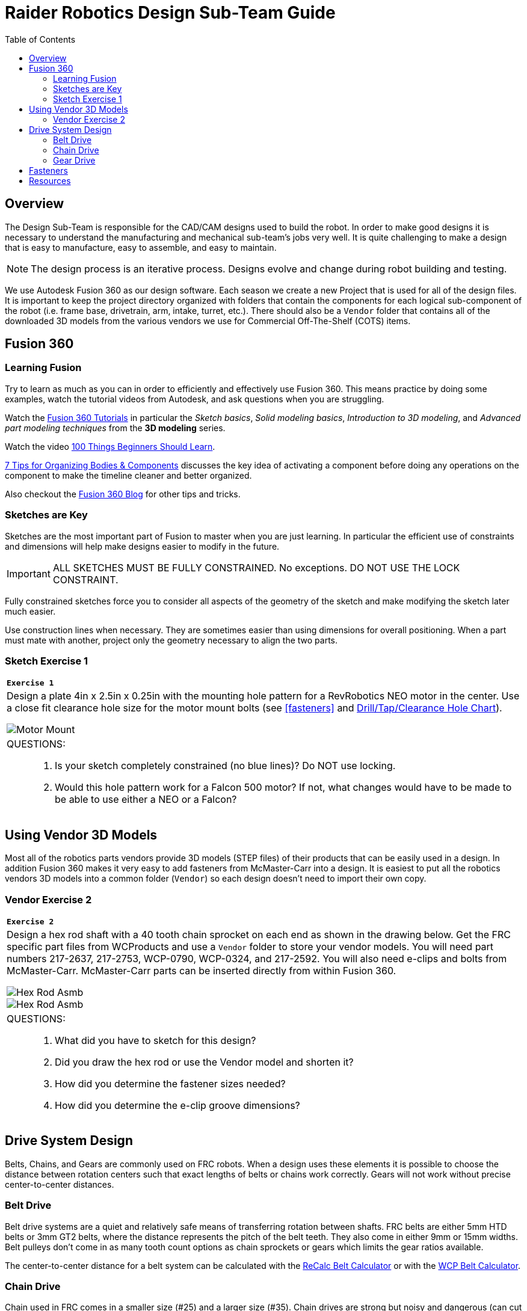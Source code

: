 = Raider Robotics Design Sub-Team Guide
:source-highlighter: highlight.js
:xrefstyle: short
// :sectnums:
:idprefix!: 
:idseparator: -
:imagesdir: img/design
:tip-caption: WPILib:
:CPP: C++
:url-wpilibdocs: https://docs.wpilib.org/en/stable/
:toc:
:toc-placement!:

[discrete#top]

toc::[]

== Overview
The Design Sub-Team is responsible for the CAD/CAM designs used to build the robot.  In order to make good designs it is necessary to understand the manufacturing and mechanical sub-team's jobs very well.  It is quite challenging to make a design that is easy to manufacture, easy to assemble, and easy to maintain.

NOTE: The design process is an iterative process.  Designs evolve and change during robot building and testing.

We use Autodesk Fusion 360 as our design software.  Each season we create a new Project that is used for all of the design files.  It is important to keep the project directory organized with folders that contain the components for each logical sub-component of the robot (i.e. frame base, drivetrain, arm, intake, turret, etc.).  There should also be a `Vendor` folder that contains all of the downloaded 3D models from the various vendors we use for Commercial Off-The-Shelf (COTS) items.

== Fusion 360

=== Learning Fusion

Try to learn as much as you can in order to efficiently and effectively use Fusion 360.  This means practice by doing some examples, watch the tutorial videos from Autodesk, and ask questions when you are struggling.

Watch the https://help.autodesk.com/view/fusion360/ENU/courses/[Fusion 360 Tutorials] in particular the [.underline]_Sketch basics_, [.underline]_Solid modeling basics_, [.underline]_Introduction to 3D modeling_, and [.underline]_Advanced part modeling techniques_ from the *3D modeling* series.

Watch the video https://www.autodesk.com/autodesk-university/class/100-Things-Beginners-Should-Learn-Fusion-360-2020[100 Things Beginners Should Learn].

https://www.autodesk.com/products/fusion-360/blog/components-vs-bodies-tips-fusion-360/[7 Tips for Organizing Bodies & Components] discusses the key idea of activating a component before doing any operations on the component to make the timeline cleaner and better organized.

Also checkout the https://www.autodesk.com/products/fusion-360/blog#getting-started[Fusion 360 Blog] for other tips and tricks.

=== Sketches are Key

Sketches are the most important part of Fusion to master when you are just learning.  In particular the efficient use of constraints and dimensions will help make designs easier to modify in the future.

IMPORTANT: ALL SKETCHES MUST BE FULLY CONSTRAINED.  No exceptions.  DO NOT USE THE LOCK CONSTRAINT. 

Fully constrained sketches force you to consider all aspects of the geometry of the sketch and make modifying the sketch later much easier.  

Use construction lines when necessary.  They are sometimes easier than using dimensions for overall positioning.  When a part must mate with another, project only the geometry necessary to align the two parts.

[%notitle]
=== Sketch Exercise {counter:tasknum}

|===
a| `*Exercise {tasknum}*` 
a| Design a plate 4in x 2.5in x 0.25in with the mounting hole pattern for a RevRobotics NEO motor in the center.  Use a close fit clearance hole size for the motor mount bolts (see <<fasteners>> and https://littlemachineshop.com/reference/tapdrill.php[Drill/Tap/Clearance Hole Chart]).

image::MotorMount.png[Motor Mount, align="center"]

a| QUESTIONS: ::
. Is your sketch completely constrained (no blue lines)? Do NOT use locking.
. Would this hole pattern work for a Falcon 500 motor?  If not, what changes would have to be made to be able to use either a NEO or a Falcon?
|===

== Using Vendor 3D Models

Most all of the robotics parts vendors provide 3D models (STEP files) of their products that can be easily used in a design.  In addition Fusion 360 makes it very easy to add fasteners from McMaster-Carr into a design.  It is easiest to put all the robotics vendors 3D models into a common folder (`Vendor`) so each design doesn't need to import their own copy.

[%notitle]
=== Vendor Exercise {counter:tasknum}

|===
a| `*Exercise {tasknum}*` 
a| Design a hex rod shaft with a 40 tooth chain sprocket on each end as shown in the drawing below.  Get the FRC specific part files from WCProducts and use a `Vendor` folder to store your vendor models.  You will need part numbers 217-2637, 217-2753, WCP-0790, WCP-0324, and 217-2592.  You will also need e-clips and bolts from McMaster-Carr.  McMaster-Carr parts can be inserted directly from within Fusion 360.

image::2_HexRodAsmDrawing.png[Hex Rod Asmb, align="center"]

image::2_HexRodAssembly.png[Hex Rod Asmb, align="center"]


a| QUESTIONS: ::
. What did you have to sketch for this design?
. Did you draw the hex rod or use the Vendor model and shorten it?
. How did you determine the fastener sizes needed?
. How did you determine the e-clip groove dimensions?
|===

== Drive System Design

Belts, Chains, and Gears are commonly used on FRC robots.  When a design uses these elements it is possible to choose the distance between rotation centers such that exact lengths of belts or chains work correctly.  Gears will not work without precise center-to-center distances. 

=== Belt Drive

Belt drive systems are a quiet and relatively safe means of transferring rotation between shafts.  FRC belts are either 5mm HTD belts or 3mm GT2 belts, where the distance represents the pitch of the belt teeth.  They also come in either 9mm or 15mm widths. Belt pulleys don't come in as many tooth count options as chain sprockets or gears which limits the gear ratios available.

The center-to-center distance for a belt system can be calculated with the https://www.reca.lc/belts[ReCalc Belt Calculator] or with the https://wcproducts.com/pages/calculator-belt[WCP Belt Calculator].

=== Chain Drive

Chain used in FRC comes in a smaller size (#25) and a larger size (#35).  Chain drives are strong but noisy and dangerous (can cut off fingers easily).  Chain sprockets come is a fairly good range of sizes with the larger sprockets having a VersaHub bolt pattern rather than a 1/2" Hex bore.  Chains have a tendancy to stretch and loosen slightly over time.  ReCalc has a https://www.reca.lc/chains[Chain Length Calculator].

=== Gear Drive

Gears come in many tooth counts (every 2 tooth increments) and the larger sizes are 1/2" Hex bore (unlike chain sprockets).  The center-to-center distance can be found with the https://wcproducts.com/pages/calculator-gear[WCP Gear Calculator].  

Once a center-to-center distance is found for a pair of gears, any gears that sum to the same tooth count will work for that center-to-center distance.  For example if you find the center-to-center distance for a 16T gear meshing with a 44T gear then you can take the sum of the tooth counts (16T + 44T = 60T).  Now any pair of gears that sum to 60T will work with that center-to-center distance (e.g. 24T and 36T).  In the technical drawing for the  https://wcproducts.info/files/frc/drawings/Web-WCP-0225.PDF[WCP Rotaiton SS Gearbox] you can see that this sum is specified for each stage of the gearbox.

== Fasteners

FRC robots usually use either socket head cap screws or button head screws due to their strength and ease of use.  Socket head cap screws are the strongest type of screw.  Button head screws have a lower and wider head and are good when holding thin sheet metal or when the lower profile is needed.

image::Socket-head-screw-types.jpg[Socket Head Types, align="center"]



== Resources

* https://wcproducts.com/[West Coast Products]

* https://www.revrobotics.com/[RevRobotics] NEO, NEO Vortex

* https://store.ctr-electronics.com/[Cross The Road Electronics] Falcon 500, Kraken X60

* https://littlemachineshop.com/reference/tapdrill.php[Drill/Tap/Clearance Hole Chart] (Metric in the Printable Version link)

* https://www.reca.lc/[ReCalc -- Chain & Belt Calcs, Motor Info]

* https://wcproducts.com/pages/calculator-gear[WCP Gear Calculator]

* https://wcproducts.com/pages/calculator-belt[WCP Belt Calculator]

<<top,TOP>>